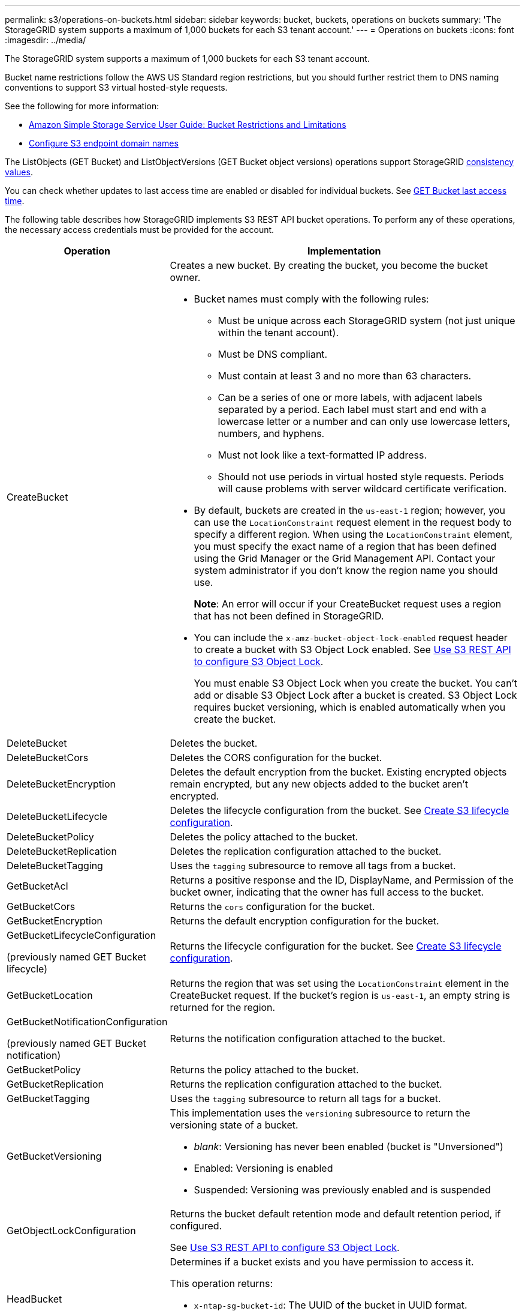 ---
permalink: s3/operations-on-buckets.html
sidebar: sidebar
keywords: bucket, buckets, operations on buckets
summary: 'The StorageGRID system supports a maximum of 1,000 buckets for each S3 tenant account.'
---
= Operations on buckets
:icons: font
:imagesdir: ../media/

[.lead]
The StorageGRID system supports a maximum of 1,000 buckets for each S3 tenant account.

Bucket name restrictions follow the AWS US Standard region restrictions, but you should further restrict them to DNS naming conventions to support S3 virtual hosted-style requests.

See the following for more information:

* https://docs.aws.amazon.com/AmazonS3/latest/dev/BucketRestrictions.html[Amazon Simple Storage Service User Guide: Bucket Restrictions and Limitations^]

* link:../admin/configuring-s3-api-endpoint-domain-names.html[Configure S3 endpoint domain names]

The ListObjects (GET Bucket) and ListObjectVersions (GET Bucket object versions) operations support StorageGRID link:consistency-controls.html[consistency values].

You can check whether updates to last access time are enabled or disabled for individual buckets. See 
link:get-bucket-last-access-time-request.html[GET Bucket last access time].

The following table describes how StorageGRID implements S3 REST API bucket operations. To perform any of these operations, the necessary access credentials must be provided for the account.

[cols="1a,3a" options="header"]
|===
| Operation| Implementation

| CreateBucket
| Creates a new bucket. By creating the bucket, you become the bucket owner.

* Bucket names must comply with the following rules:
 ** Must be unique across each StorageGRID system (not just unique within the tenant account).
 ** Must be DNS compliant.
 ** Must contain at least 3 and no more than 63 characters.
 ** Can be a series of one or more labels, with adjacent labels separated by a period. Each label must start and end with a lowercase letter or a number and can only use lowercase letters, numbers, and hyphens.
 ** Must not look like a text-formatted IP address.
 ** Should not use periods in virtual hosted style requests. Periods will cause problems with server wildcard certificate verification.
* By default, buckets are created in the `us-east-1` region; however, you can use the `LocationConstraint` request element in the request body to specify a different region. When using the `LocationConstraint` element, you must specify the exact name of a region that has been defined using the Grid Manager or the Grid Management API. Contact your system administrator if you don't know the region name you should use.
+
*Note*: An error will occur if your CreateBucket request uses a region that has not been defined in StorageGRID.

* You can include the `x-amz-bucket-object-lock-enabled` request header to create a bucket with S3 Object Lock enabled. See link:../s3/use-s3-api-for-s3-object-lock.html[Use S3 REST API to configure S3 Object Lock].
+
You must enable S3 Object Lock when you create the bucket. You can't add or disable S3 Object Lock after a bucket is created. S3 Object Lock requires bucket versioning, which is enabled automatically when you create the bucket.


| DeleteBucket
| Deletes the bucket.

| DeleteBucketCors
| Deletes the CORS configuration for the bucket.

| DeleteBucketEncryption
| Deletes the default encryption from the bucket. Existing encrypted objects remain encrypted, but any new objects added to the bucket aren't encrypted.

| DeleteBucketLifecycle
| Deletes the lifecycle configuration from the bucket. See link:create-s3-lifecycle-configuration.html[Create S3 lifecycle configuration].

| DeleteBucketPolicy
| Deletes the policy attached to the bucket.

| DeleteBucketReplication
| Deletes the replication configuration attached to the bucket.

| DeleteBucketTagging
| Uses the `tagging` subresource to remove all tags from a bucket.

| GetBucketAcl
| Returns a positive response and the ID, DisplayName, and Permission of the bucket owner, indicating that the owner has full access to the bucket.

| GetBucketCors
| Returns the `cors` configuration for the bucket.

| GetBucketEncryption
| Returns the default encryption configuration for the bucket.

| GetBucketLifecycleConfiguration

(previously named GET Bucket lifecycle)

| Returns the lifecycle configuration for the bucket. See link:create-s3-lifecycle-configuration.html[Create S3 lifecycle configuration].

| GetBucketLocation
| Returns the region that was set using the `LocationConstraint` element in the CreateBucket request. If the bucket's region is `us-east-1`, an empty string is returned for the region.

| GetBucketNotificationConfiguration 

(previously named GET Bucket notification) 

| Returns the notification configuration attached to the bucket.

| GetBucketPolicy
| Returns the policy attached to the bucket.

| GetBucketReplication
| Returns the replication configuration attached to the bucket.

| GetBucketTagging
| Uses the `tagging` subresource to return all tags for a bucket.

| GetBucketVersioning
| This implementation uses the `versioning` subresource to return the versioning state of a bucket.

* _blank_: Versioning has never been enabled (bucket is "Unversioned")
* Enabled: Versioning is enabled
* Suspended: Versioning was previously enabled and is suspended

| GetObjectLockConfiguration
| Returns the bucket default retention mode and default retention period, if configured.

See link:../s3/use-s3-api-for-s3-object-lock.html[Use S3 REST API to configure S3 Object Lock].

| HeadBucket
| Determines if a bucket exists and you have permission to access it.

This operation returns:

* `x-ntap-sg-bucket-id`: The UUID of the bucket in UUID format.
* `x-ntap-sg-trace-id`: The unique trace ID of the associated request.

| ListObjects and ListObjectsV2

(previously named GET Bucket)

| Returns some or all (up to 1,000) of the objects in a bucket. The Storage Class for objects can have either of two values, even if the object was ingested with the `REDUCED_REDUNDANCY` storage class option:

* `STANDARD`, which indicates the object is stored in a storage pool consisting of Storage Nodes.
* `GLACIER`, which indicates that the object has been moved to the external bucket specified by the Cloud Storage Pool.

If the bucket contains large numbers of deleted keys that have the same prefix, the response might include some `CommonPrefixes` that don't contain keys.

| ListObjectVersions

(previously named GET Bucket Object versions)

| With READ access on a bucket, using this operation with the `versions` subresource lists metadata of all of the versions of objects in the bucket.

| PutBucketCors
| Sets the CORS configuration for a bucket so that the bucket can service cross-origin requests. Cross-origin resource sharing (CORS) is a security mechanism that allows client web applications in one domain to access resources in a different domain. For example, suppose you use an S3 bucket named `images` to store graphics. By setting the CORS configuration for the `images` bucket, you can allow the images in that bucket to be displayed on the website `+http://www.example.com+`.

| PutBucketEncryption
| Sets the default encryption state of an existing bucket. When bucket-level encryption is enabled, any new objects added to the bucket are encrypted.StorageGRID supports server-side encryption with StorageGRID-managed keys. When specifying the server-side encryption configuration rule, set the `SSEAlgorithm` parameter to `AES256`, and don't use the `KMSMasterKeyID` parameter.

Bucket default encryption configuration is ignored if the object upload request already specifies encryption (that is, if the request includes the `x-amz-server-side-encryption-*` request header).

| PutBucketLifecycleConfiguration 

(previously named PUT Bucket lifecycle)

| Creates a new lifecycle configuration for the bucket or replaces an existing lifecycle configuration. StorageGRID supports up to 1,000 lifecycle rules in a lifecycle configuration. Each rule can include the following XML elements:

* Expiration (Days, Date, ExpiredObjectDeleteMarker)
* NoncurrentVersionExpiration (NewerNoncurrentVersions, NoncurrentDays)
* Filter (Prefix, Tag)
* Status
* ID

StorageGRID does not support these actions:

* AbortIncompleteMultipartUpload
* Transition

See link:create-s3-lifecycle-configuration.html[Create S3 lifecycle configuration]. To understand how the Expiration action in a bucket lifecycle interacts with ILM placement instructions, see link:../ilm/how-ilm-operates-throughout-objects-life.html[How ILM operates throughout an object’s life].

*Note*: Bucket lifecycle configuration can be used with buckets that have S3 Object Lock enabled, but bucket lifecycle configuration is not supported for legacy Compliant buckets.

| PutBucketNotificationConfiguration 

(previously named PUT Bucket notification)
| Configures notifications for the bucket using the notification configuration XML included in the request body. You should be aware of the following implementation details:

* StorageGRID supports Amazon Simple Notification Service (Amazon SNS) or Kafka topics as destinations. Simple Queue Service (SQS) or Amazon Lambda endpoints aren't supported.
* The destination for notifications must be specified as the URN of an StorageGRID endpoint. Endpoints can be created using the Tenant Manager or the Tenant Management API.
+
The endpoint must exist for notification configuration to succeed. If the endpoint does not exist, a `400 Bad Request` error is returned with the code `InvalidArgument`.

* You can't configure a notification for the following event types. These event types are *not* supported.
 ** `s3:ReducedRedundancyLostObject`
 ** `s3:ObjectRestore:Completed`
* Event notifications sent from StorageGRID use the standard JSON format except that they don't include some keys and use specific values for others, as shown in the following list:

** *eventSource*
+
`sgws:s3`

** *awsRegion*
+
not included

** *x-amz-id-2*
+
not included

** *arn*
+
`urn:sgws:s3:::bucket_name`

| PutBucketPolicy
| Sets the policy attached to the bucket. See link:bucket-and-group-access-policies.html[Use bucket and group access policies].


| PutBucketReplication
| Configures link:../tenant/understanding-cloudmirror-replication-service.html[StorageGRID CloudMirror replication] for the bucket using the replication configuration XML provided in the request body. For CloudMirror replication, you should be aware of the following implementation details:

* StorageGRID only supports V1 of the replication configuration. This means that StorageGRID does not support the use of the `Filter` element for rules, and follows V1 conventions for deletion of object versions. For details, see https://docs.aws.amazon.com/AmazonS3/latest/userguide/replication-add-config.html[Amazon Simple Storage Service User Guide: Replication configuration^].
* Bucket replication can be configured on versioned or unversioned buckets.
* You can specify a different destination bucket in each rule of the replication configuration XML. A source bucket can replicate to more than one destination bucket.
* Destination buckets must be specified as the URN of StorageGRID endpoints as specified in the Tenant Manager or the Tenant Management API. See link:../tenant/configuring-cloudmirror-replication.html[Configure CloudMirror replication].
+
The endpoint must exist for replication configuration to succeed. If the endpoint does not exist, the request fails as a `400 Bad Request`. The error message states: `Unable to save the replication policy. The specified endpoint URN does not exist: _URN_.`

* You don't need to specify a `Role` in the configuration XML. This value is not used by StorageGRID and will be ignored if submitted.
* If you omit the storage class from the configuration XML, StorageGRID uses the `STANDARD` storage class by default.
* If you delete an object from the source bucket or you delete the source bucket itself, the cross-region replication behavior is as follows:
 ** If you delete the object or bucket before it has been replicated, the object/bucket is not replicated and you aren't notified.
 ** If you delete the object or bucket after it has been replicated, StorageGRID follows standard Amazon S3 delete behavior for V1 of cross-region replication.

| PutBucketTagging
| Uses the `tagging` subresource to add or update a set of tags for a bucket. When adding bucket tags, be aware of the following limitations:

* Both StorageGRID and Amazon S3 support up to 50 tags for each bucket.
* Tags associated with a bucket must have unique tag keys. A tag key can be up to 128 Unicode characters in length.
* Tag values can be up to 256 Unicode characters in length.
* Key and values are case sensitive.

*Note*: This operation will overwrite any current tags the bucket already has. If any existing tags are omitted from the set, those tags will be removed for the bucket.

| PutBucketVersioning
| Uses the `versioning` subresource to set the versioning state of an existing bucket. You can set the versioning state with one of the following values:

* Enabled: Enables versioning for the objects in the bucket. All objects added to the bucket receive a unique version ID.
* Suspended: Disables versioning for the objects in the bucket. All objects added to the bucket receive the version ID `null`.

| PutObjectLockConfiguration
| Configures or removes the bucket default retention mode and default retention period.

If the default retention period is modified, the retain-until-date of existing object versions remains the same and is not recalculated using the new default retention period.

See link:../s3/use-s3-api-for-s3-object-lock.html[Use S3 REST API to configure S3 Object Lock] for detailed information.
|===

// 2023 SEP 15, SGWS-25330
